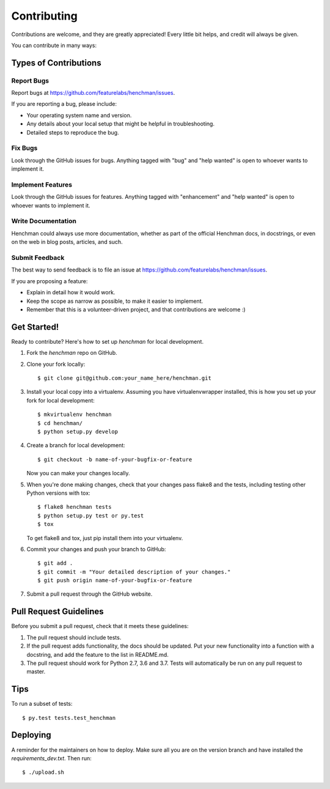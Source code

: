 .. highlight:: shell

============
Contributing
============

Contributions are welcome, and they are greatly appreciated! Every little bit
helps, and credit will always be given.

You can contribute in many ways:

Types of Contributions
----------------------

Report Bugs
~~~~~~~~~~~

Report bugs at https://github.com/featurelabs/henchman/issues.

If you are reporting a bug, please include:

* Your operating system name and version.
* Any details about your local setup that might be helpful in troubleshooting.
* Detailed steps to reproduce the bug.

Fix Bugs
~~~~~~~~

Look through the GitHub issues for bugs. Anything tagged with "bug" and "help
wanted" is open to whoever wants to implement it.

Implement Features
~~~~~~~~~~~~~~~~~~

Look through the GitHub issues for features. Anything tagged with "enhancement"
and "help wanted" is open to whoever wants to implement it.

Write Documentation
~~~~~~~~~~~~~~~~~~~

Henchman could always use more documentation, whether as part of the
official Henchman docs, in docstrings, or even on the web in blog posts,
articles, and such.

Submit Feedback
~~~~~~~~~~~~~~~

The best way to send feedback is to file an issue at https://github.com/featurelabs/henchman/issues.

If you are proposing a feature:

* Explain in detail how it would work.
* Keep the scope as narrow as possible, to make it easier to implement.
* Remember that this is a volunteer-driven project, and that contributions
  are welcome :)

Get Started!
------------

Ready to contribute? Here's how to set up `henchman` for local development.

1. Fork the `henchman` repo on GitHub.
2. Clone your fork locally::

    $ git clone git@github.com:your_name_here/henchman.git

3. Install your local copy into a virtualenv. Assuming you have virtualenvwrapper installed, this is how you set up your fork for local development::

    $ mkvirtualenv henchman
    $ cd henchman/
    $ python setup.py develop

4. Create a branch for local development::

    $ git checkout -b name-of-your-bugfix-or-feature

   Now you can make your changes locally.

5. When you're done making changes, check that your changes pass flake8 and the
   tests, including testing other Python versions with tox::

    $ flake8 henchman tests
    $ python setup.py test or py.test
    $ tox

   To get flake8 and tox, just pip install them into your virtualenv.

6. Commit your changes and push your branch to GitHub::

    $ git add .
    $ git commit -m "Your detailed description of your changes."
    $ git push origin name-of-your-bugfix-or-feature

7. Submit a pull request through the GitHub website.

Pull Request Guidelines
-----------------------

Before you submit a pull request, check that it meets these guidelines:

1. The pull request should include tests.
2. If the pull request adds functionality, the docs should be updated. Put
   your new functionality into a function with a docstring, and add the
   feature to the list in README.md.
3. The pull request should work for Python 2.7, 3.6 and 3.7.
   Tests will automatically be run on any pull request to
   master.

Tips
----

To run a subset of tests::

$ py.test tests.test_henchman


Deploying
---------

A reminder for the maintainers on how to deploy.
Make sure all you are on the version branch and have installed the `requirements_dev.txt`.
Then run::

$ ./upload.sh
